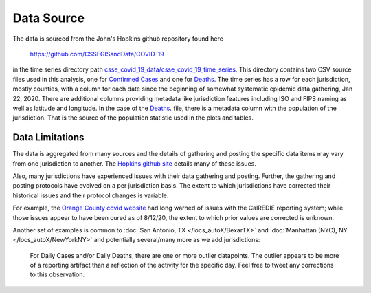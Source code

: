 .. discuss the first four columns .. no, because of true ups

.. _method-data-source:

Data Source
-----------

The data is sourced from the John's Hopkins github repository found
here

    https://github.com/CSSEGISandData/COVID-19

in the time series directory path
`csse_covid_19_data/csse_covid_19_time_series
<https://github.com/CSSEGISandData/COVID-19/tree/master/csse_covid_19_data/csse_covid_19_time_series>`_.
This directory contains two CSV source files used in this analysis,
one for `Confirmed Cases
<https://raw.githubusercontent.com/CSSEGISandData/COVID-19/master/csse_covid_19_data/csse_covid_19_time_series/time_series_covid19_confirmed_US.csv>`_
and one for `Deaths
<https://raw.githubusercontent.com/CSSEGISandData/COVID-19/master/csse_covid_19_data/csse_covid_19_time_series/time_series_covid19_deaths_US.csv>`_.
The time series has a row for each jurisdiction, mostly counties, with
a column for each date since the beginning of somewhat systematic
epidemic data gathering, Jan 22, 2020.  There are additional columns
providing metadata like jurisdiction features including ISO and FIPS
naming as well as latitude and longitude. In the case of the `Deaths
<https://raw.githubusercontent.com/CSSEGISandData/COVID-19/master/csse_covid_19_data/csse_covid_19_time_series/time_series_covid19_deaths_US.csv>`_.
file, there is a metadata column with the population of the
jurisdiction.  That is the source of the population statistic used in
the plots and tables.

.. jinja:: DataSource
   :debug:

   **Dataset's latest date**
      *{{ asof_date }}*

   **Git commit id for this dataset**
      *{{ commit_id }}*

   **Site Update Timestamp -- Pacific time**
      *{{ timestamp }}*

Data Limitations
^^^^^^^^^^^^^^^^

The data is aggregated from many sources and the details of gathering
and posting the specific data items may vary from one jurisdiction to
another.  The `Hopkins github site
<https://github.com/CSSEGISandData/COVID-19>`_ details many of these
issues.

Also, many jurisdictions have experienced issues with their data
gathering and posting.  Further, the gathering and posting protocols
have evolved on a per jurisdiction basis. The extent to which
jurisdictions have corrected their historical issues and their
protocol changes is variable.

For example, the `Orange County covid website`__ had long warned of
issues with the CalREDIE reporting system; while those issues appear
to have been cured as of 8/12/20, the extent to which prior values are
corrected is unknown.

__ https://occovid19.ochealthinfo.com/coronavirus-in-oc

Another set of examples is common to :doc:`San Antonio, TX
</locs_autoX/BexarTX>` and :doc:`Manhattan (NYC), NY
</locs_autoX/NewYorkNY>` and potentially several/many more as we add
jurisdictions:

    For Daily Cases and/or Daily Deaths, there are one or more outlier
    datapoints.  The outlier appears to be more of a reporting
    artifact than a reflection of the activity for the specific day.
    Feel free to tweet any corrections to this observation.
